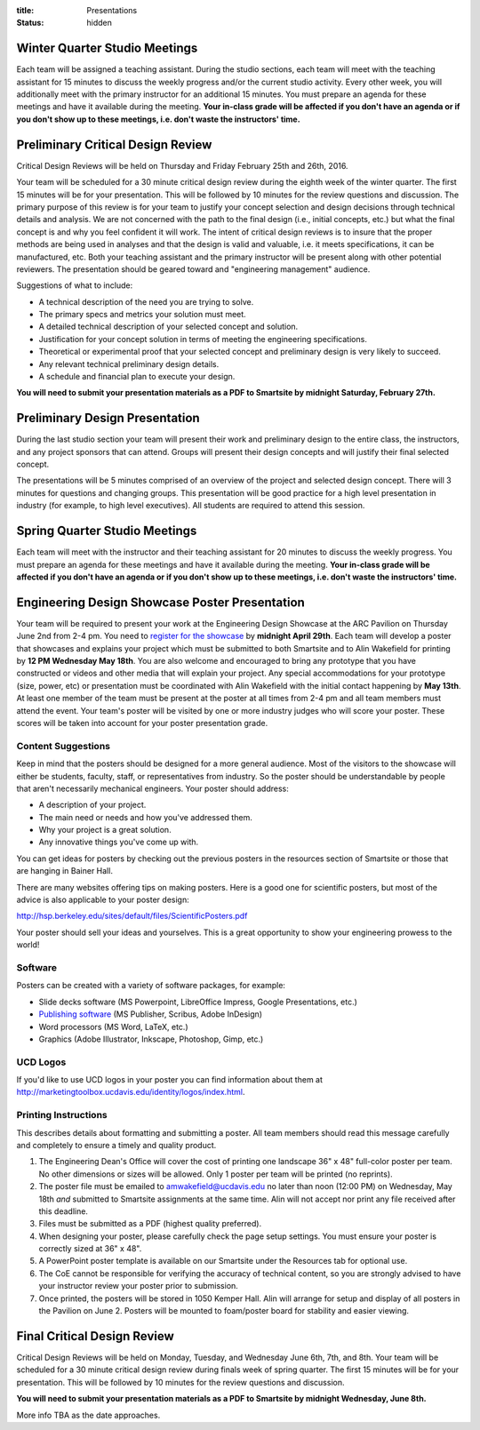:title: Presentations
:status: hidden

Winter Quarter Studio Meetings
==============================

Each team will be assigned a teaching assistant. During the studio sections,
each team will meet with the teaching assistant for 15 minutes to discuss the
weekly progress and/or the current studio activity. Every other week, you will
additionally meet with the primary instructor for an additional 15 minutes.
You must prepare an agenda for these meetings and have it available during the
meeting. **Your in-class grade will be affected if you don't have an agenda or
if you don't show up to these meetings, i.e. don't waste the instructors'
time.**

Preliminary Critical Design Review
==================================

Critical Design Reviews will be held on Thursday and Friday February 25th and
26th, 2016.

Your team will be scheduled for a 30 minute critical design review during the
eighth week of the winter quarter. The first 15 minutes will be for your
presentation. This will be followed by 10 minutes for the review questions and
discussion. The primary purpose of this review is for your team to justify your
concept selection and design decisions through technical details and analysis.
We are not concerned with the path to the final design (i.e., initial concepts,
etc.) but what the final concept is and why you feel confident it will work.
The intent of critical design reviews is to insure that the proper methods are
being used in analyses and that the design is valid and valuable, i.e. it meets
specifications, it can be manufactured, etc. Both your teaching assistant and
the primary instructor will be present along with other potential reviewers.
The presentation should be geared toward and "engineering management" audience.

Suggestions of what to include:

- A technical description of the need you are trying to solve.
- The primary specs and metrics your solution must meet.
- A detailed technical description of your selected concept and solution.
- Justification for your concept solution in terms of meeting the engineering
  specifications.
- Theoretical or experimental proof that your selected concept and preliminary
  design is very likely to succeed.
- Any relevant technical preliminary design details.
- A schedule and financial plan to execute your design.

**You will need to submit your presentation materials as a PDF to Smartsite by
midnight Saturday, February 27th.**

Preliminary Design Presentation
===============================

During the last studio section your team will present their work and
preliminary design to the entire class, the instructors, and any project
sponsors that can attend. Groups will present their design concepts and will
justify their final selected concept.

The presentations will be 5 minutes comprised of an overview of the project and
selected design concept. There will 3 minutes for questions and changing
groups. This presentation will be good practice for a high level presentation
in industry (for example, to high level executives). All students are required
to attend this session.

Spring Quarter Studio Meetings
==============================

Each team will meet with the instructor and their teaching assistant for 20
minutes to discuss the weekly progress. You must prepare an agenda for these
meetings and have it available during the meeting. **Your in-class grade will
be affected if you don't have an agenda or if you don't show up to these
meetings, i.e. don't waste the instructors' time.**

Engineering Design Showcase Poster Presentation
===============================================

Your team will be required to present your work at the Engineering Design
Showcase at the ARC Pavilion on Thursday June 2nd from 2-4 pm. You need to
`register for the showcase`_ by **midnight April 29th**. Each team will develop
a poster that showcases and explains your project which must be submitted to
both Smartsite and to Alin Wakefield for printing by **12 PM Wednesday May
18th**. You are also welcome and encouraged to bring any prototype that you
have constructed or videos and other media that will explain your project. Any
special accommodations for your prototype (size, power, etc) or presentation
must be coordinated with Alin Wakefield with the initial contact happening by
**May 13th**. At least one member of the team must be present at the poster at
all times from 2-4 pm and all team members must attend the event. Your team's
poster will be visited by one or more industry judges who will score your
poster. These scores will be taken into account for your poster presentation
grade.

.. _register for the showcase: https://docs.google.com/forms/d/1TNeQLa5H-L7bvlZe-pwQ7gfwpL7Q62r3i_2lawmZb6g/viewform?c=0&w=1

Content Suggestions
-------------------

Keep in mind that the posters should be designed for a more general audience.
Most of the visitors to the showcase will either be students, faculty, staff,
or representatives from industry. So the poster should be understandable by
people that aren't necessarily mechanical engineers. Your poster should
address:

- A description of your project.
- The main need or needs and how you've addressed them.
- Why your project is a great solution.
- Any innovative things you've come up with.

You can get ideas for posters by checking out the previous posters in the
resources section of Smartsite or those that are hanging in Bainer Hall.

There are many websites offering tips on making posters. Here is a good one for
scientific posters, but most of the advice is also applicable to your poster
design:

http://hsp.berkeley.edu/sites/default/files/ScientificPosters.pdf

Your poster should sell your ideas and yourselves. This is a great opportunity
to show your engineering prowess to the world!

Software
--------

Posters can be created with a variety of software packages, for example:

- Slide decks software (MS
  Powerpoint, LibreOffice Impress, Google Presentations, etc.)
- `Publishing software <https://en.wikipedia.org/wiki/Desktop_publishing>`_ (MS
  Publisher, Scribus, Adobe InDesign)
- Word processors (MS Word, LaTeX, etc.)
- Graphics (Adobe Illustrator, Inkscape, Photoshop, Gimp, etc.)

UCD Logos
---------

If you'd like to use UCD logos in your poster you can find information about
them at http://marketingtoolbox.ucdavis.edu/identity/logos/index.html.

Printing Instructions
---------------------

This describes details about formatting and submitting a poster. All team
members should read this message carefully and completely to ensure a timely
and quality product.

1. The Engineering Dean's Office will cover the cost of printing one landscape
   36" x 48" full-color poster per team. No other dimensions or sizes will be
   allowed. Only 1 poster per team will be printed (no reprints).
2. The poster file must be emailed to amwakefield@ucdavis.edu no later than
   noon (12:00 PM) on Wednesday, May 18th *and* submitted to Smartsite
   assignments at the same time. Alin will not accept nor print any file
   received after this deadline.
3. Files must be submitted as a PDF (highest quality preferred).
4. When designing your poster, please carefully check the page setup settings.
   You must ensure your poster is correctly sized at 36" x 48".
5. A PowerPoint poster template is available on our Smartsite under the
   Resources tab for optional use.
6. The CoE cannot be responsible for verifying the accuracy of technical
   content, so you are strongly advised to have your instructor review your
   poster prior to submission.
7. Once printed, the posters will be stored in 1050 Kemper Hall. Alin will
   arrange for setup and display of all posters in the Pavilion on June 2.
   Posters will be mounted to foam/poster board for stability and easier
   viewing.

Final Critical Design Review
============================

Critical Design Reviews will be held on Monday, Tuesday, and Wednesday June
6th, 7th, and 8th. Your team will be scheduled for a 30 minute critical design
review during finals week of spring quarter. The first 15 minutes will be for
your presentation. This will be followed by 10 minutes for the review questions
and discussion.

**You will need to submit your presentation materials as a PDF to Smartsite by
midnight Wednesday, June 8th.**

More info TBA as the date approaches.
